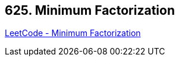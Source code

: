 == 625. Minimum Factorization

https://leetcode.com/problems/minimum-factorization/[LeetCode - Minimum Factorization]

